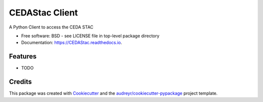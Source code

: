 ===============
CEDAStac Client
===============


.. image:: https://img.shields.io/pypi/v/CEDAStac.svg
        :target: https://pypi.python.org/pypi/CEDAStac

.. image:: https://img.shields.io/travis/mahir-sparkess/CEDAStac.svg
        :target: https://travis-ci.com/mahir-sparkess/CEDAStac

.. image:: https://readthedocs.org/projects/CEDAStac/badge/?version=latest
        :target: https://CEDAStac.readthedocs.io/en/latest/?badge=latest
        :alt: Documentation Status




A Python Client to access the CEDA STAC 


* Free software: BSD - see LICENSE file in top-level package directory
* Documentation: https://CEDAStac.readthedocs.io.


Features
--------

* TODO

Credits
-------

This package was created with Cookiecutter_ and the `audreyr/cookiecutter-pypackage`_ project template.

.. _Cookiecutter: https://github.com/audreyr/cookiecutter
.. _`audreyr/cookiecutter-pypackage`: https://github.com/audreyr/cookiecutter-pypackage
